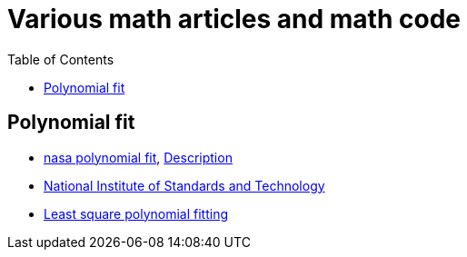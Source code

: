 
:imagesdir: images
:couchbase_version: current
:toc:
:project_id: gs-how-to-cmake
:icons: font
:source-highlighter: prettify
:tags: guides,meta

= Various math articles and math code 

== Polynomial fit
    * https://github.com/nasa/polyfit[nasa polynomial fit], https://software.nasa.gov/software/MSC-26693-1[Description]
    * https://math.nist.gov/tnt/[National Institute of Standards and Technology]
    * https://towardsdatascience.com/least-square-polynomial-fitting-using-c-eigen-package-c0673728bd01[Least square polynomial fitting]
